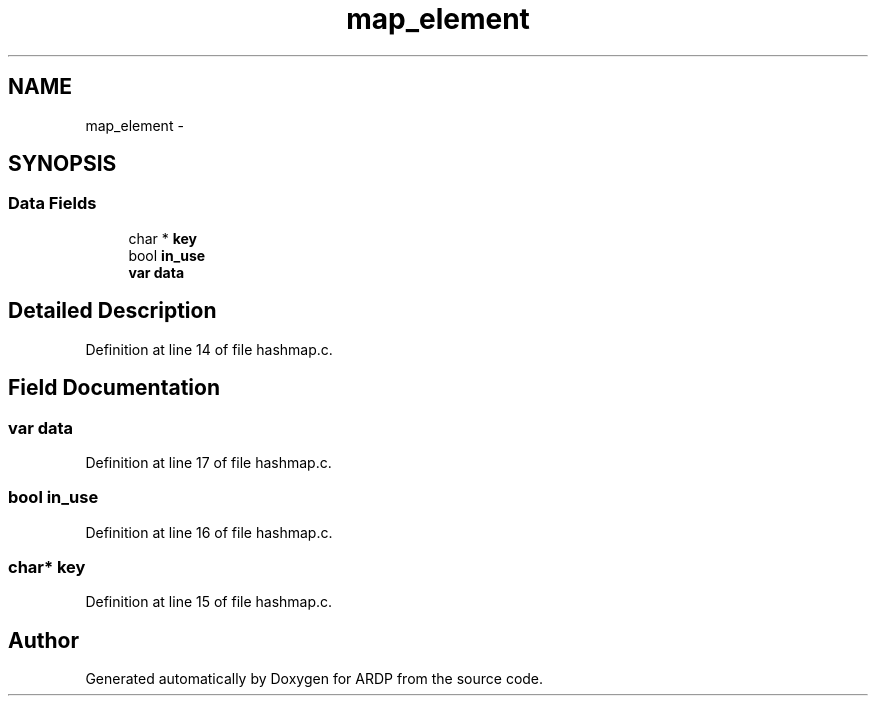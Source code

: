.TH "map_element" 3 "Tue Apr 26 2016" "Version 2.2.1" "ARDP" \" -*- nroff -*-
.ad l
.nh
.SH NAME
map_element \- 
.SH SYNOPSIS
.br
.PP
.SS "Data Fields"

.in +1c
.ti -1c
.RI "char * \fBkey\fP"
.br
.ti -1c
.RI "bool \fBin_use\fP"
.br
.ti -1c
.RI "\fBvar\fP \fBdata\fP"
.br
.in -1c
.SH "Detailed Description"
.PP 
Definition at line 14 of file hashmap\&.c\&.
.SH "Field Documentation"
.PP 
.SS "\fBvar\fP data"

.PP
Definition at line 17 of file hashmap\&.c\&.
.SS "bool in_use"

.PP
Definition at line 16 of file hashmap\&.c\&.
.SS "char* key"

.PP
Definition at line 15 of file hashmap\&.c\&.

.SH "Author"
.PP 
Generated automatically by Doxygen for ARDP from the source code\&.
